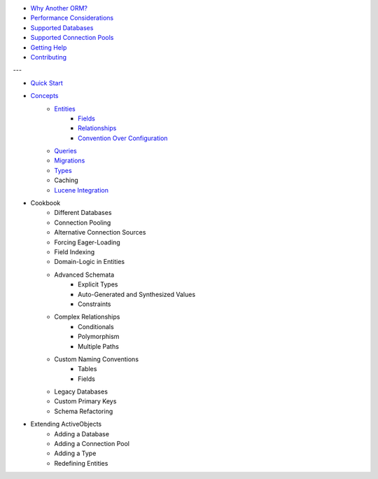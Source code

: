 * `Why Another ORM? <why-another-orm.txt>`_
* `Performance Considerations <performance-considerations.txt>`_
* `Supported Databases <supported-databases.txt>`_
* `Supported Connection Pools <supported-connection-pools.txt>`_
* `Getting Help <getting-help.txt>`_
* `Contributing <contributing.txt>`_
 
---

* `Quick Start <quick-start.txt>`_
* `Concepts <concepts.txt>`_
    * `Entities <concepts/entities.txt>`_
        * `Fields <concepts/entities.html#fields>`_
        * `Relationships <concepts/entities.html#relationships>`_
        * `Convention Over Configuration <concepts/entities.html#convention-over-configuration>`_
    * `Queries <concepts/queries.txt>`_
    * `Migrations <concepts/migrations.txt>`_
    * `Types <concepts/types.txt>`_
    * Caching
    * `Lucene Integration <concepts/lucene-integration.txt>`_
* Cookbook
    * Different Databases
    * Connection Pooling
    * Alternative Connection Sources
    * Forcing Eager-Loading
    * Field Indexing
    * Domain-Logic in Entities
    * Advanced Schemata
        * Explicit Types
        * Auto-Generated and Synthesized Values
        * Constraints
    * Complex Relationships
        * Conditionals
        * Polymorphism
        * Multiple Paths
    * Custom Naming Conventions
        * Tables
        * Fields
    * Legacy Databases
    * Custom Primary Keys
    * Schema Refactoring
* Extending ActiveObjects
    * Adding a Database
    * Adding a Connection Pool
    * Adding a Type
    * Redefining Entities

